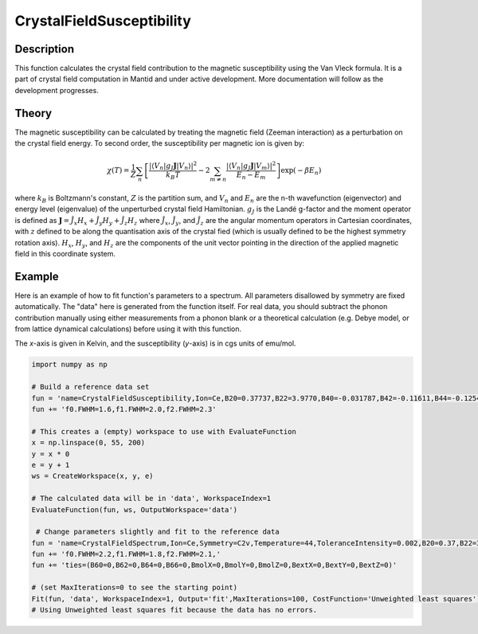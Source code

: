 .. _func-CrystalFieldSusceptibility:

========================
CrystalFieldSusceptibility
========================

.. index:: CrystalFieldSusceptibility

Description
-----------

This function calculates the crystal field contribution to the magnetic susceptibility using the Van Vleck formula. 
It is a part of crystal field computation in Mantid and under active development. 
More documentation will follow as the development progresses.

Theory
------

The magnetic susceptibility can be calculated by treating the magnetic field (Zeeman interaction) as a perturbation
on the crystal field energy. To second order, the susceptibility per magnetic ion is given by:

.. math:: \chi(T) = \frac{1}{Z} \sum_n \left[ \frac{| \langle V_n | g_J \mathbf{J} | V_n \rangle | ^2}{k_B T} 
   - 2 \sum_{m \neq n} \frac{| \langle V_n | g_J \mathbf{J} | V_m \rangle | ^2}{E_n - E_m} \right] \exp(-\beta E_n)

where :math:`k_B` is Boltzmann's constant, :math:`Z` is the partition sum, and :math:`V_n` and :math:`E_n` are the n-th 
wavefunction (eigenvector) and energy level (eigenvalue) of the unperturbed crystal field Hamiltonian. :math:`g_J` is the 
Landé g-factor and the moment operator is defined as 
:math:`\mathbf{J} = \hat{J}_x H_x + \hat{J}_y H_y + \hat{J}_z H_z` where :math:`\hat{J}_x`, :math:`\hat{J}_y`, and 
:math:`\hat{J}_z` are the angular momentum operators in Cartesian coordinates, with :math:`z` defined to 
be along the quantisation axis of the crystal fied (which is usually defined to be the highest symmetry rotation axis). 
:math:`H_x`, :math:`H_y`, and :math:`H_z` are the components of the unit vector pointing in the direction of the applied magnetic
field in this coordinate system.

Example
-------

Here is an example of how to fit function's parameters to a spectrum. All parameters disallowed by symmetry are fixed automatically.
The "data" here is generated from the function itself. For real data, you should subtract the phonon contribution manually using either
measurements from a phonon blank or a theoretical calculation (e.g. Debye model, or from lattice dynamical calculations) before
using it with this function.

The `x`-axis is given in Kelvin, and the susceptibility (`y`-axis) is in cgs units of emu/mol.

.. code::

    import numpy as np

    # Build a reference data set
    fun = 'name=CrystalFieldSusceptibility,Ion=Ce,B20=0.37737,B22=3.9770,B40=-0.031787,B42=-0.11611,B44=-0.12544,'
    fun += 'f0.FWHM=1.6,f1.FWHM=2.0,f2.FWHM=2.3'

    # This creates a (empty) workspace to use with EvaluateFunction
    x = np.linspace(0, 55, 200)
    y = x * 0
    e = y + 1
    ws = CreateWorkspace(x, y, e)

    # The calculated data will be in 'data', WorkspaceIndex=1
    EvaluateFunction(fun, ws, OutputWorkspace='data')
     
     # Change parameters slightly and fit to the reference data
    fun = 'name=CrystalFieldSpectrum,Ion=Ce,Symmetry=C2v,Temperature=44,ToleranceIntensity=0.002,B20=0.37,B22=3.9,B40=-0.03,B42=-0.1,B44=-0.12,'
    fun += 'f0.FWHM=2.2,f1.FWHM=1.8,f2.FWHM=2.1,'
    fun += 'ties=(B60=0,B62=0,B64=0,B66=0,BmolX=0,BmolY=0,BmolZ=0,BextX=0,BextY=0,BextZ=0)'

    # (set MaxIterations=0 to see the starting point)
    Fit(fun, 'data', WorkspaceIndex=1, Output='fit',MaxIterations=100, CostFunction='Unweighted least squares')
    # Using Unweighted least squares fit because the data has no errors.
     
.. attributes::

.. properties::

.. categories::

.. sourcelink::
